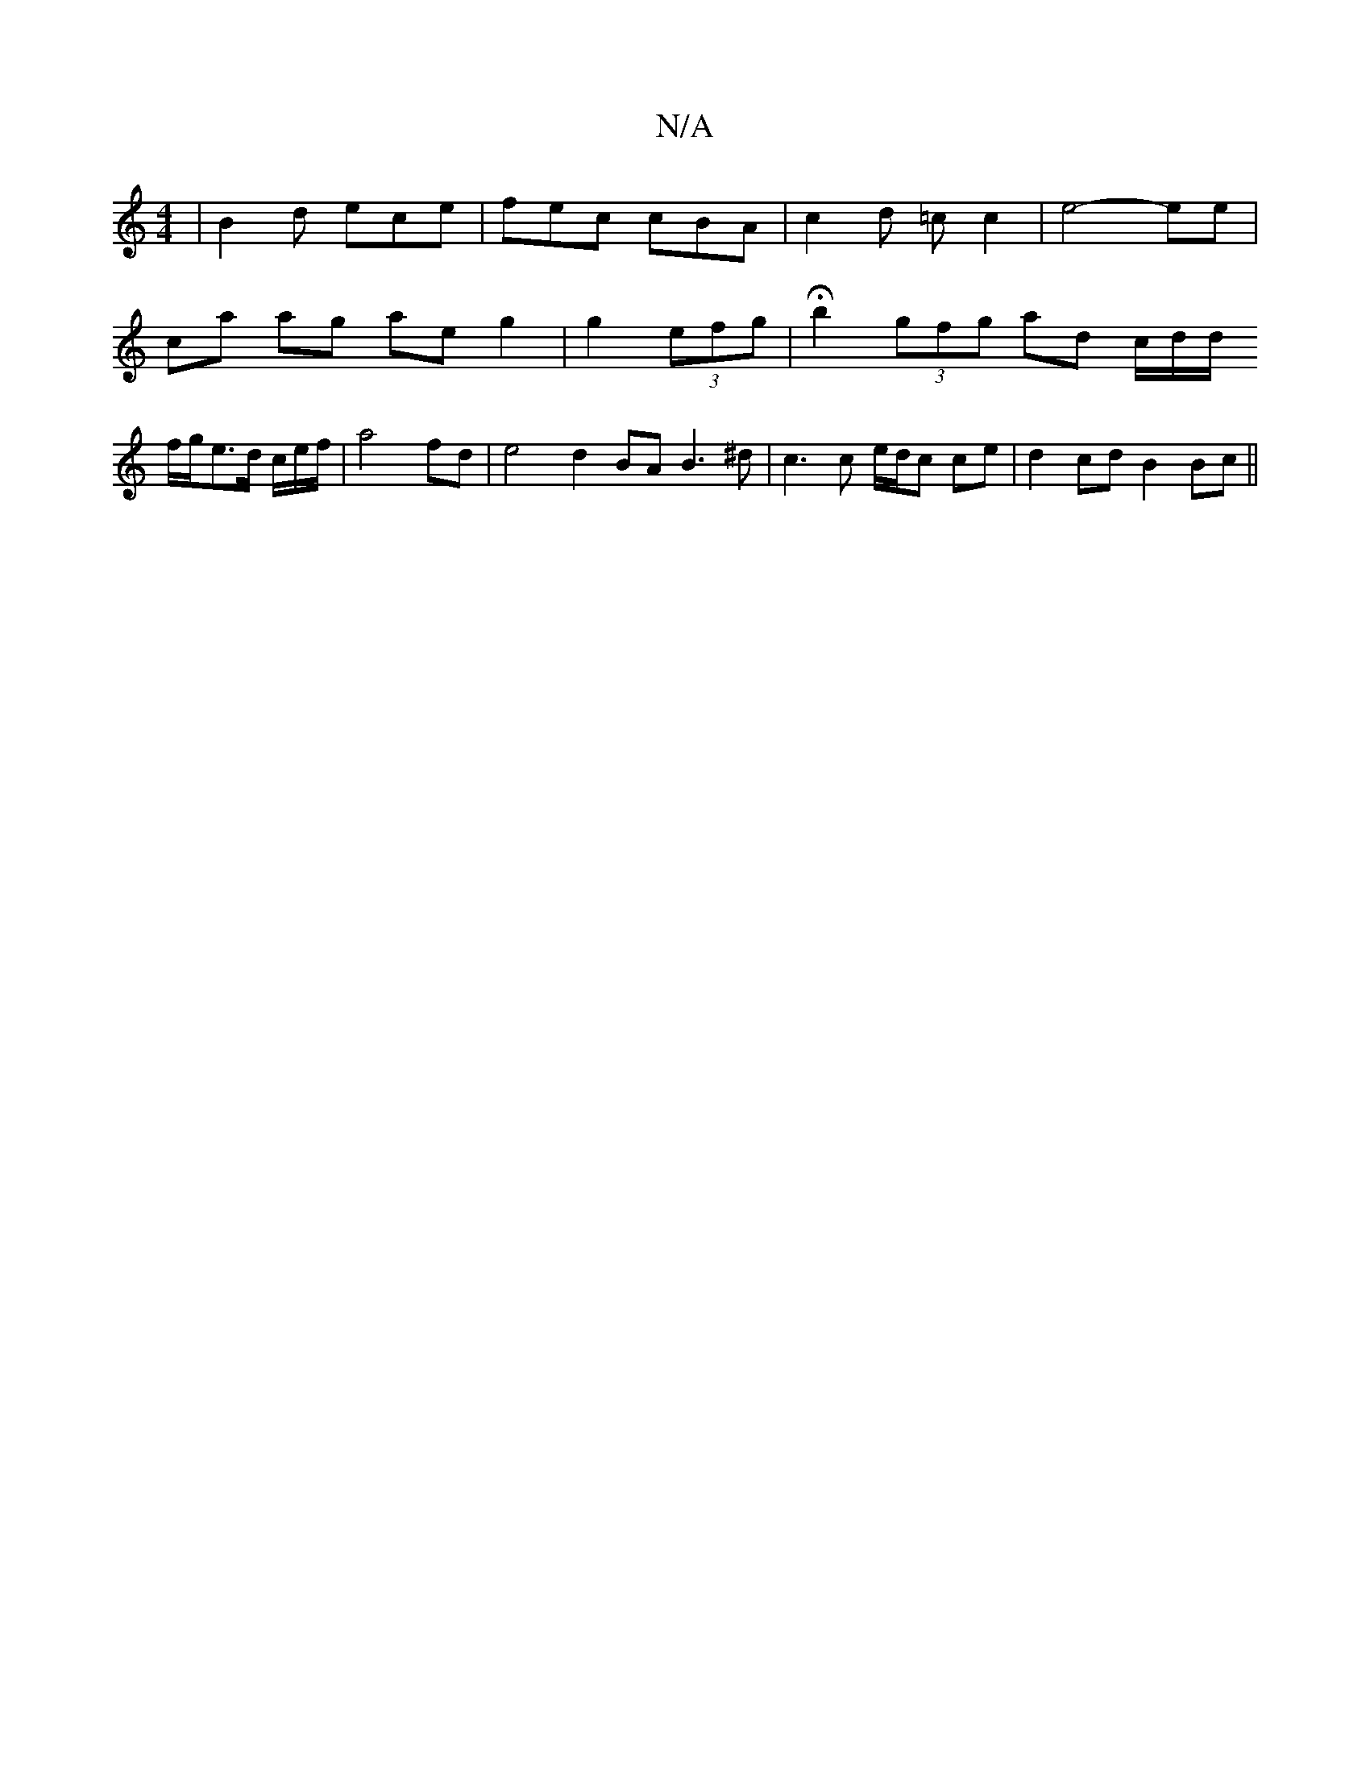 X:1
T:N/A
M:4/4
R:N/A
K:Cmajor
| B2 d ece | fec cBA | c2d =cc2 | e4- ee |
ca ag ae g2|g2 (3efg | Hb2 (3gfg ad c/2d/2d/2
f/2g/2e3/2d/2 c/2e/2f/2 |a4 fd | e4 d2 BA B3 ^d | c3 c e/d/c ce | d2 cd B2 Bc ||

|:(34cB||
A2 E2 EF|G>AF>G|A>F